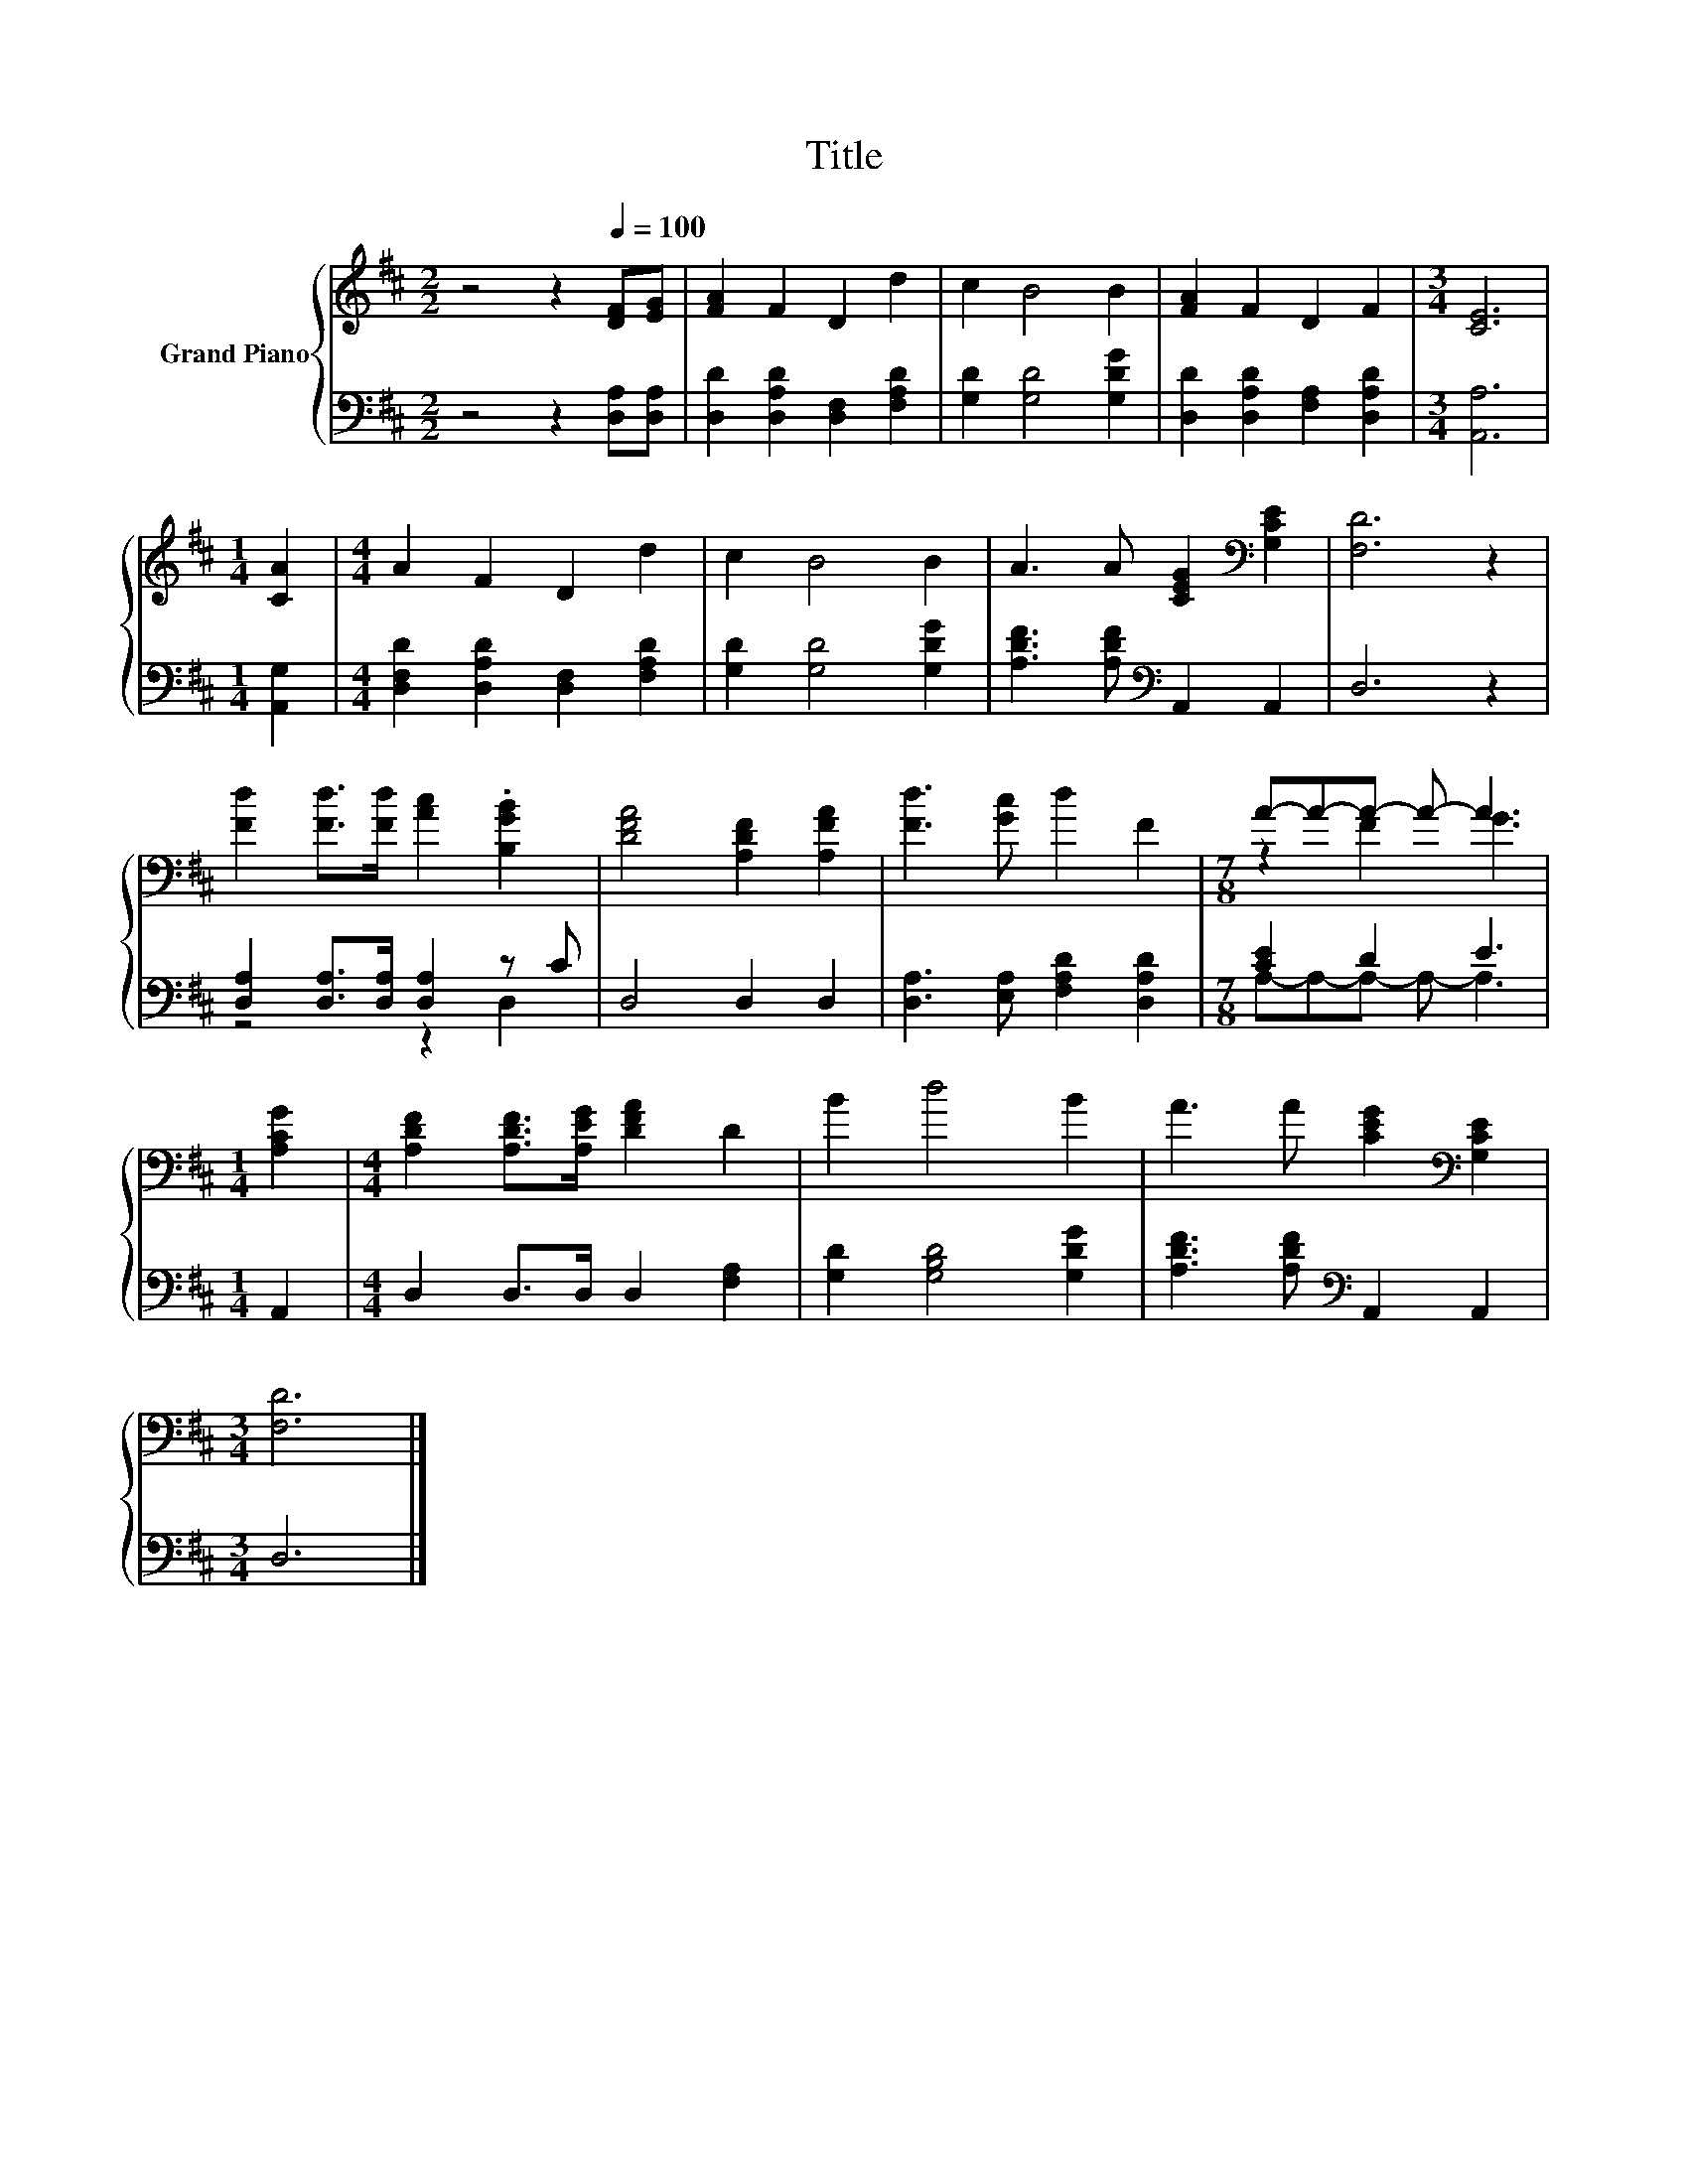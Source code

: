 X:1
T:Title
%%score { ( 1 4 ) | ( 2 3 ) }
L:1/8
M:2/2
K:D
V:1 treble nm="Grand Piano"
V:4 treble 
V:2 bass 
V:3 bass 
V:1
 z4 z2[Q:1/4=100] [DF][EG] | [FA]2 F2 D2 d2 | c2 B4 B2 | [FA]2 F2 D2 F2 |[M:3/4] [CE]6 | %5
[M:1/4] [CA]2 |[M:4/4] A2 F2 D2 d2 | c2 B4 B2 | A3 A [CEG]2[K:bass] [G,CE]2 | [F,D]6 z2 | %10
 [Fd]2 [Fd]>[Fd] [Ac]2 .[B,GB]2 | [DFA]4 [A,DF]2 [A,FA]2 | [Fd]3 [Gc] d2 F2 |[M:7/8] A-A-A- A- A3 | %14
[M:1/4] [A,CG]2 |[M:4/4] [A,DF]2 [A,DF]>[A,EG] [DFA]2 D2 | B2 d4 B2 | A3 A [CEG]2[K:bass] [G,CE]2 | %18
[M:3/4] [F,D]6 |] %19
V:2
 z4 z2 [D,A,][D,A,] | [D,D]2 [D,A,D]2 [D,F,]2 [F,A,D]2 | [G,D]2 [G,D]4 [G,DG]2 | %3
 [D,D]2 [D,A,D]2 [F,A,]2 [D,A,D]2 |[M:3/4] [A,,A,]6 |[M:1/4] [A,,G,]2 | %6
[M:4/4] [D,F,D]2 [D,A,D]2 [D,F,]2 [F,A,D]2 | [G,D]2 [G,D]4 [G,DG]2 | %8
 [A,DF]3 [A,DF][K:bass] A,,2 A,,2 | D,6 z2 | [D,A,]2 [D,A,]>[D,A,] [D,A,]2 z C | D,4 D,2 D,2 | %12
 [D,A,]3 [E,A,] [F,A,D]2 [D,A,D]2 |[M:7/8] [CE]2 D2 E3 |[M:1/4] A,,2 | %15
[M:4/4] D,2 D,>D, D,2 [F,A,]2 | [G,D]2 [G,B,D]4 [G,DG]2 | [A,DF]3 [A,DF][K:bass] A,,2 A,,2 | %18
[M:3/4] D,6 |] %19
V:3
 x8 | x8 | x8 | x8 |[M:3/4] x6 |[M:1/4] x2 |[M:4/4] x8 | x8 | x4[K:bass] x4 | x8 | z4 z2 D,2 | x8 | %12
 x8 |[M:7/8] A,-A,-A,- A,- A,3 |[M:1/4] x2 |[M:4/4] x8 | x8 | x4[K:bass] x4 |[M:3/4] x6 |] %19
V:4
 x8 | x8 | x8 | x8 |[M:3/4] x6 |[M:1/4] x2 |[M:4/4] x8 | x8 | x6[K:bass] x2 | x8 | x8 | x8 | x8 | %13
[M:7/8] z2 F2 G3 |[M:1/4] x2 |[M:4/4] x8 | x8 | x6[K:bass] x2 |[M:3/4] x6 |] %19

